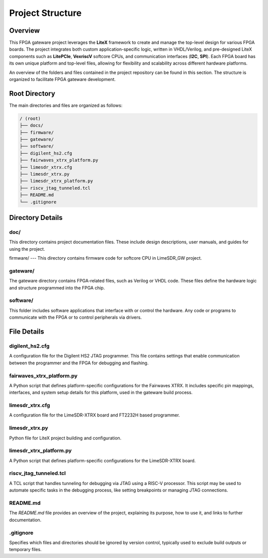 =========================
Project Structure
=========================

Overview
========
This FPGA gateware project leverages the **LiteX** framework to create and manage the top-level design for various FPGA boards. The project integrates both custom application-specific logic, written in VHDL/Verilog, and pre-designed LiteX components such as **LitePCIe**, **VexriscV** softcore CPUs, and communication interfaces (**I2C**, **SPI**). Each FPGA board has its own unique platform and top-level files, allowing for flexibility and scalability across different hardware platforms.

An overview of the folders and files contained in the project repository can be found in this section. The structure is organized to facilitate FPGA gateware development.

Root Directory
==============
The main directories and files are organized as follows:

.. code-block:: bash

   / (root)
   ├── docs/
   ├── firmware/
   ├── gateware/
   ├── software/
   ├── digilent_hs2.cfg
   ├── fairwaves_xtrx_platform.py
   ├── limesdr_xtrx.cfg
   ├── limesdr_xtrx.py
   ├── limesdr_xtrx_platform.py
   ├── riscv_jtag_tunneled.tcl
   ├── README.md
   └── .gitignore

Directory Details
=================

doc/
----
This directory contains project documentation files. These include design descriptions, user manuals, and guides for using the project.

firmware/
---
This directory contains firmware code for softcore CPU in LimeSDR_GW project. 

gateware/
---------
The gateware directory contains FPGA-related files, such as Verilog or VHDL code. These files define the hardware logic and structure programmed into the FPGA chip. 

software/
-------------
This folder includes software applications that interface with or control the hardware. Any code or programs to communicate with the FPGA or to control peripherals via drivers.

File Details
============

digilent_hs2.cfg
----------------
A configuration file for the Digilent HS2 JTAG programmer. This file contains settings that enable communication between the programmer and the FPGA for debugging and flashing.


fairwaves_xtrx_platform.py
--------------------------

A Python script that defines platform-specific configurations for the Fairwaves XTRX. It includes specific pin mappings, interfaces, and system setup details for this platform, used in the gateware build process.

limesdr_xtrx.cfg
----------------

A configuration file for the LimeSDR-XTRX board and FT2232H based programmer.

limesdr_xtrx.py
---------------

Python file for LiteX project building and configuration.

limesdr_xtrx_platform.py
------------------------

A Python script that defines platform-specific configurations for the LimeSDR-XTRX board. 

riscv_jtag_tunneled.tcl
-----------------------

A TCL script that handles tunneling for debugging via JTAG using a RISC-V processor. This script may be used to automate specific tasks in the debugging process, like setting breakpoints or managing JTAG connections.

README.md
---------
The `README.md` file provides an overview of the project, explaining its purpose, how to use it, and links to further documentation.

.gitignore
----------
Specifies which files and directories should be ignored by version control, typically used to exclude build outputs or temporary files.